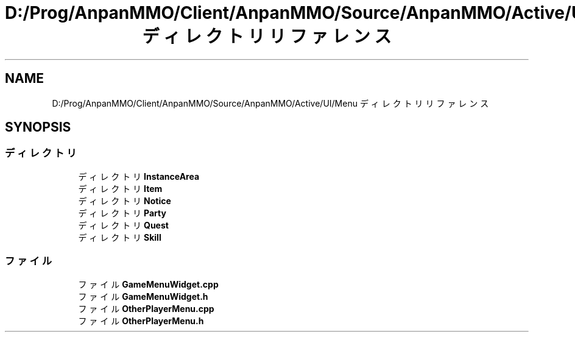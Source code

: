 .TH "D:/Prog/AnpanMMO/Client/AnpanMMO/Source/AnpanMMO/Active/UI/Menu ディレクトリリファレンス" 3 "2018年12月20日(木)" "AnpanMMO" \" -*- nroff -*-
.ad l
.nh
.SH NAME
D:/Prog/AnpanMMO/Client/AnpanMMO/Source/AnpanMMO/Active/UI/Menu ディレクトリリファレンス
.SH SYNOPSIS
.br
.PP
.SS "ディレクトリ"

.in +1c
.ti -1c
.RI "ディレクトリ \fBInstanceArea\fP"
.br
.ti -1c
.RI "ディレクトリ \fBItem\fP"
.br
.ti -1c
.RI "ディレクトリ \fBNotice\fP"
.br
.ti -1c
.RI "ディレクトリ \fBParty\fP"
.br
.ti -1c
.RI "ディレクトリ \fBQuest\fP"
.br
.ti -1c
.RI "ディレクトリ \fBSkill\fP"
.br
.in -1c
.SS "ファイル"

.in +1c
.ti -1c
.RI "ファイル \fBGameMenuWidget\&.cpp\fP"
.br
.ti -1c
.RI "ファイル \fBGameMenuWidget\&.h\fP"
.br
.ti -1c
.RI "ファイル \fBOtherPlayerMenu\&.cpp\fP"
.br
.ti -1c
.RI "ファイル \fBOtherPlayerMenu\&.h\fP"
.br
.in -1c
